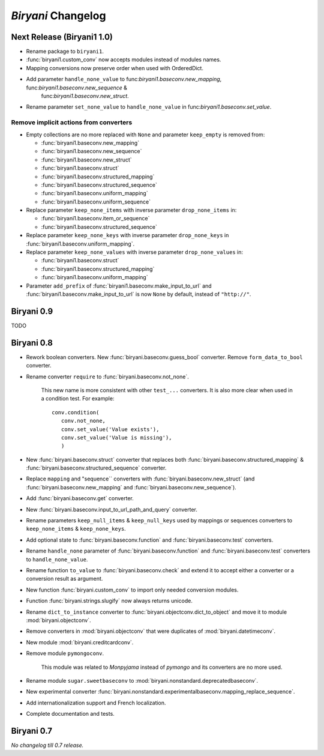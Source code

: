 *******************
*Biryani* Changelog
*******************


Next Release (Biryani1 1.0)
===========================

* Rename package to ``biryani1``.

* :func:`biryani1.custom_conv` now accepts modules instead of modules names.

* Mapping conversions now preserve order when used with OrderedDict.

* Add parameter ``handle_none_value`` to func:`biryani1.baseconv.new_mapping`, func:`biryani1.baseconv.new_sequence` &
   func:`biryani1.baseconv.new_struct`.

* Rename parameter ``set_none_value`` to ``handle_none_value`` in func:`biryani1.baseconv.set_value`.


Remove implicit actions from converters
---------------------------------------

* Empty collections are no more replaced with ``None`` and parameter ``keep_empty`` is removed from:

  * :func:`biryani1.baseconv.new_mapping`

  * :func:`biryani1.baseconv.new_sequence`

  * :func:`biryani1.baseconv.new_struct`

  * :func:`biryani1.baseconv.struct`

  * :func:`biryani1.baseconv.structured_mapping`

  * :func:`biryani1.baseconv.structured_sequence`

  * :func:`biryani1.baseconv.uniform_mapping`

  * :func:`biryani1.baseconv.uniform_sequence`

* Replace parameter ``keep_none_items`` with inverse parameter ``drop_none_items`` in:

  * :func:`biryani1.baseconv.item_or_sequence`

  * :func:`biryani1.baseconv.structured_sequence`

* Replace parameter ``keep_none_keys`` with inverse parameter ``drop_none_keys`` in
  :func:`biryani1.baseconv.uniform_mapping`.

* Replace parameter ``keep_none_values`` with inverse parameter ``drop_none_values`` in:

  * :func:`biryani1.baseconv.struct`

  * :func:`biryani1.baseconv.structured_mapping`

  * :func:`biryani1.baseconv.uniform_mapping`

* Parameter ``add_prefix`` of :func:`biryani1.baseconv.make_input_to_url` and :func:`biryani1.baseconv.make_input_to_url`
  is now ``None`` by default, instead of ``"http://"``.


Biryani 0.9
===========

TODO


Biryani 0.8
===========

* Rework boolean converters. New :func:`biryani.baseconv.guess_bool` converter. Remove ``form_data_to_bool`` converter.

* Rename converter ``require`` to :func:`biryani.baseconv.not_none`.

    This new name is more consistent with other ``test_...`` converters.
    It is also more clear when used in a condition test. For example::

        conv.condition(
           conv.not_none,
           conv.set_value('Value exists'),
           conv.set_value('Value is missing'),
           )

* New :func:`biryani.baseconv.struct` converter that replaces both :func:`biryani.baseconv.structured_mapping` & :func:`biryani.baseconv.structured_sequence` converter.

* Replace ``mapping`` and "sequence`` converters with :func:`biryani.baseconv.new_struct` (and :func:`biryani.baseconv.new_mapping` and :func:`biryani.baseconv.new_sequence`). 

* Add :func:`biryani.baseconv.get` converter.

* New :func:`biryani.baseconv.input_to_url_path_and_query` converter.

* Rename parameters ``keep_null_items`` & ``keep_null_keys`` used by mappings or sequences converters to ``keep_none_items`` & ``keep_none_keys``.

* Add optional state to :func:`biryani.baseconv.function` and :func:`biryani.baseconv.test` converters.

* Rename ``handle_none`` parameter of  :func:`biryani.baseconv.function` and :func:`biryani.baseconv.test` converters to ``handle_none_value``.

* Rename function ``to_value`` to :func:`biryani.baseconv.check` and extend it to accept either a converter or a conversion result as argument.

* New function :func:`biryani.custom_conv` to import only needed conversion modules.

* Function :func:`biryani.strings.slugify` now always returns unicode.

* Rename ``dict_to_instance`` converter to :func:`biryani.objectconv.dict_to_object` and move it to module :mod:`biryani.objectconv`.

* Remove converters in :mod:`biryani.objectconv` that were duplicates of :mod:`biryani.datetimeconv`.

* New module :mod:`biryani.creditcardconv`.

* Remove module ``pymongoconv``.

    This module was related to *Monpyjama* instead of *pymongo* and its converters are no more used.

* Rename module ``sugar.sweetbaseconv`` to :mod:`biryani.nonstandard.deprecatedbaseconv`.

* New experimental converter :func:`biryani.nonstandard.experimentalbaseconv.mapping_replace_sequence`.

* Add internationalization support and French localization.

* Complete documentation and tests.


Biryani 0.7
===========

*No changelog till 0.7 release.*
